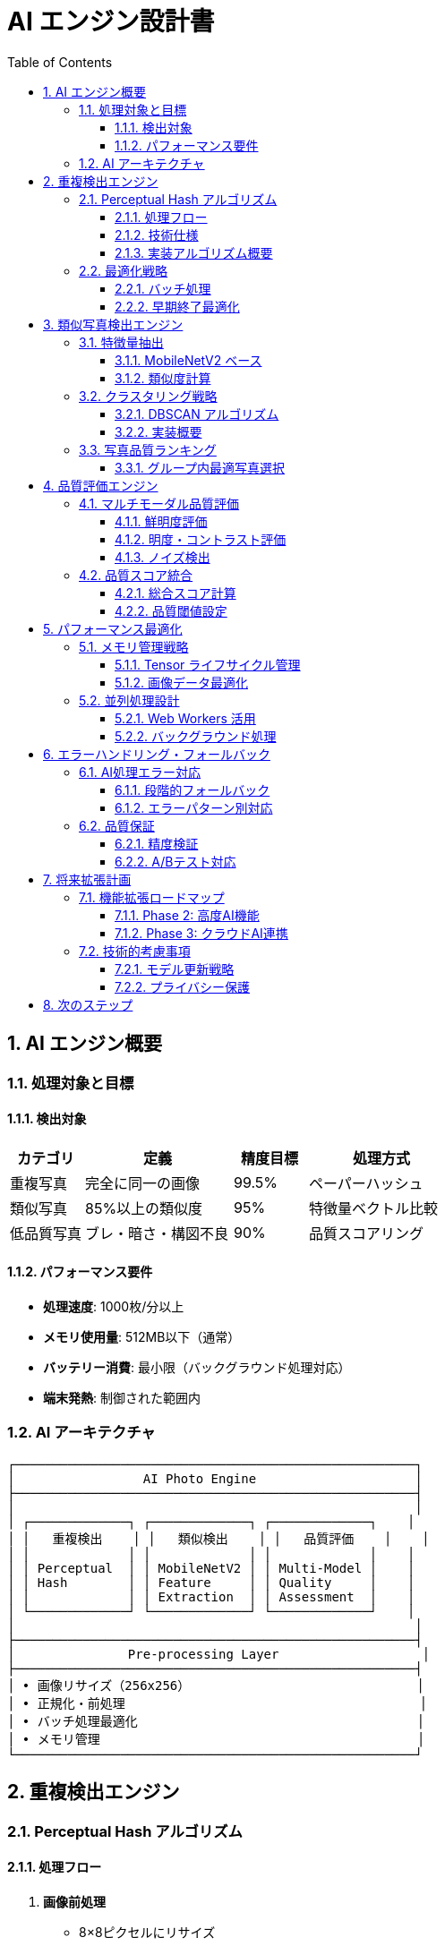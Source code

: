 = AI エンジン設計書
:toc: left
:toclevels: 3
:sectnums:
:icons: font
:source-highlighter: highlight.js

== AI エンジン概要

=== 処理対象と目標

==== 検出対象
[cols="1,2,1,2"]
|===
|カテゴリ |定義 |精度目標 |処理方式

|重複写真
|完全に同一の画像
|99.5%
|ペーパーハッシュ

|類似写真
|85%以上の類似度
|95%
|特徴量ベクトル比較

|低品質写真
|ブレ・暗さ・構図不良
|90%
|品質スコアリング
|===

==== パフォーマンス要件
* **処理速度**: 1000枚/分以上
* **メモリ使用量**: 512MB以下（通常）
* **バッテリー消費**: 最小限（バックグラウンド処理対応）
* **端末発熱**: 制御された範囲内

=== AI アーキテクチャ

[source]
----
┌─────────────────────────────────────────────────────┐
│                 AI Photo Engine                     │
├─────────────────────────────────────────────────────┤
│                                                     │
│ ┌─────────────┐ ┌─────────────┐ ┌─────────────┐    │
│ │   重複検出    │ │   類似検出    │ │   品質評価    │    │
│ │             │ │             │ │             │    │
│ │ Perceptual  │ │ MobileNetV2 │ │ Multi-Model │    │
│ │ Hash        │ │ Feature     │ │ Quality     │    │
│ │             │ │ Extraction  │ │ Assessment  │    │
│ └─────────────┘ └─────────────┘ └─────────────┘    │
│                                                     │
├─────────────────────────────────────────────────────┤
│               Pre-processing Layer                   │
├─────────────────────────────────────────────────────┤
│ • 画像リサイズ（256x256）                              │
│ • 正規化・前処理                                       │
│ • バッチ処理最適化                                     │
│ • メモリ管理                                          │
└─────────────────────────────────────────────────────┘
----

== 重複検出エンジン

=== Perceptual Hash アルゴリズム

==== 処理フロー
. **画像前処理**
  - 8×8ピクセルにリサイズ
  - グレースケール変換
  - DCT（離散コサイン変換）適用

. **ハッシュ生成**
  - 低周波成分（左上8×8の半分）を抽出
  - 平均値を計算
  - 各値が平均以上なら1、未満なら0のビット列生成

. **類似度判定**
  - ハミング距離で比較
  - 距離が2以下なら重複と判定

==== 技術仕様

[cols="1,3"]
|===
|項目 |仕様

|ハッシュサイズ
|64bit（8×8 DCT係数）

|許容ハミング距離
|0-2（調整可能）

|処理時間
|約10ms/枚（iPhone 12基準）

|メモリ使用量
|約1MB/1000枚分のハッシュ
|===

==== 実装アルゴリズム概要

[source,javascript]
----
class DuplicateDetector {
  async calculatePerceptualHash(image) {
    // 1. 8x8にリサイズ & グレースケール変換
    const resized = tf.image.resizeBilinear(image, [8, 8]);
    const grayscale = tf.image.rgbToGrayscale(resized);
    
    // 2. DCT変換（TensorFlow.js実装）
    const dct = this.applyDCT(grayscale);
    
    // 3. 低周波成分抽出
    const lowFreq = dct.slice([0, 0], [8, 8]);
    
    // 4. 平均値計算 & バイナリ化
    const mean = tf.mean(lowFreq);
    const binary = tf.greater(lowFreq, mean);
    
    return this.convertToBitString(binary);
  }
  
  findDuplicateGroups(photos) {
    const groups = [];
    const processed = new Set();
    
    for (let i = 0; i < photos.length; i++) {
      if (processed.has(i)) continue;
      
      const group = [photos[i]];
      processed.add(i);
      
      for (let j = i + 1; j < photos.length; j++) {
        if (processed.has(j)) continue;
        
        const distance = this.hammingDistance(
          photos[i].hash, 
          photos[j].hash
        );
        
        if (distance <= 2) {
          group.push(photos[j]);
          processed.add(j);
        }
      }
      
      if (group.length > 1) {
        groups.push(group);
      }
    }
    
    return groups;
  }
}
----

=== 最適化戦略

==== バッチ処理
* **バッチサイズ**: 50枚/バッチ
* **並列処理**: CPU コア数に応じて調整
* **メモリ効率**: 処理後即座にTensor解放

==== 早期終了最適化
* **ファイルサイズフィルタ**: 同サイズ写真を優先処理
* **メタデータ比較**: 撮影日時が同一のものを優先
* **段階的処理**: 完全一致→近似一致の順序

== 類似写真検出エンジン

=== 特徴量抽出

==== MobileNetV2 ベース
* **入力サイズ**: 224×224×3
* **出力**: 1280次元特徴ベクトル
* **モデルサイズ**: 約14MB（量子化後）
* **推論時間**: 約50ms/枚

==== 類似度計算

[cols="1,2,2"]
|===
|手法 |特徴 |用途

|コサイン類似度
|角度ベースの類似性
|全体的な構図比較

|L2距離
|ユークリッド距離
|詳細な特徴比較

|ピアソン相関
|相関係数
|色調・明度パターン
|===

=== クラスタリング戦略

==== DBSCAN アルゴリズム
* **epsilon**: 0.15（類似度閾値）
* **min_samples**: 2（最小グループサイズ）
* **距離関数**: 1 - コサイン類似度

==== 実装概要

[source,javascript]
----
class SimilarityDetector {
  async extractFeatures(photos) {
    const model = await tf.loadLayersModel('mobilenet_v2_model');
    const features = [];
    
    for (const batch of this.createBatches(photos, 10)) {
      // バッチ処理で効率化
      const tensors = batch.map(photo => 
        this.preprocessImage(photo.image)
      );
      
      const batchTensor = tf.stack(tensors);
      const batchFeatures = model.predict(batchTensor);
      
      // 正規化
      const normalized = tf.l2Normalize(batchFeatures, -1);
      
      features.push(...await normalized.arraySync());
      
      // メモリクリーンアップ
      tensors.forEach(t => t.dispose());
      batchTensor.dispose();
      batchFeatures.dispose();
      normalized.dispose();
    }
    
    return features;
  }
  
  clusterSimilarPhotos(features, threshold = 0.85) {
    // コサイン類似度行列計算
    const similarities = this.calculateSimilarityMatrix(features);
    
    // DBSCAN クラスタリング
    return this.dbscan(similarities, threshold, 2);
  }
}
----

=== 写真品質ランキング

==== グループ内最適写真選択
各類似グループ内で最も品質の高い写真を自動選択

[cols="1,1,3"]
|===
|評価項目 |重み |計算方法

|鮮明度
|30%
|Sobelフィルタによるエッジ強度

|明度適正
|20%
|RGB平均値の最適範囲判定

|構図バランス
|25%
|三分割法・中央配置分析

|顔検出
|15%
|顔の数・大きさ・鮮明さ

|撮影時期
|10%
|より新しい写真を優遇
|===

== 品質評価エンジン

=== マルチモーダル品質評価

==== 鮮明度評価
* **手法**: Sobelエッジ検出 + 分散計算
* **閾値**: 分散値 < 100で低品質判定
* **補正**: 画像サイズによる正規化

==== 明度・コントラスト評価
* **明度評価**: グレースケール平均値
* **最適範囲**: 0.2 〜 0.8（正規化後）
* **コントラスト**: ヒストグラム分散値

==== ノイズ検出
* **手法**: ガウシアンフィルタとの差分
* **評価**: 高周波成分の比率
* **閾値**: ノイズ比率 > 15%で低品質

=== 品質スコア統合

==== 総合スコア計算

[source,javascript]
----
class QualityEvaluator {
  async evaluatePhoto(photo) {
    const scores = {
      sharpness: await this.analyzeSharpness(photo),
      brightness: this.analyzeBrightness(photo),
      contrast: this.analyzeContrast(photo),
      noise: await this.analyzeNoise(photo),
      composition: await this.analyzeComposition(photo)
    };
    
    // 重み付き総合スコア
    const totalScore = (
      scores.sharpness * 0.3 +
      scores.brightness * 0.2 +
      scores.contrast * 0.2 +
      scores.noise * 0.15 +
      scores.composition * 0.15
    );
    
    return {
      score: totalScore,
      details: scores,
      recommendation: this.getRecommendation(totalScore),
      confidence: this.calculateConfidence(scores)
    };
  }
  
  getRecommendation(score) {
    if (score < 0.3) return 'delete';
    if (score < 0.5) return 'review';
    return 'keep';
  }
}
----

==== 品質閾値設定

[cols="1,1,2"]
|===
|スコア範囲 |判定 |推奨アクション

|0.0 - 0.3
|低品質
|削除推奨

|0.3 - 0.5
|要確認
|ユーザー判断

|0.5 - 1.0
|良品質
|保持推奨
|===

== パフォーマンス最適化

=== メモリ管理戦略

==== Tensor ライフサイクル管理
* **即座解放**: 使用後のTensorを即座にdispose()
* **バッチ制御**: 一度に処理するTensor数を制限
* **メモリ監視**: tf.memory()で使用量を監視

==== 画像データ最適化
* **解像度制限**: 分析用は最大512×512
* **フォーマット統一**: JPEG 品質80%で統一
* **遅延読み込み**: 必要時のみ高解像度読み込み

=== 並列処理設計

==== Web Workers 活用
```javascript
// 重い処理をWorkerに分離
class AIWorkerManager {
  constructor() {
    this.workers = [];
    this.maxWorkers = navigator.hardwareConcurrency || 4;
  }
  
  async processInParallel(photos, batchSize = 50) {
    const batches = this.createBatches(photos, batchSize);
    
    const promises = batches.map((batch, index) => 
      this.processWithWorker(batch, index % this.maxWorkers)
    );
    
    return Promise.all(promises);
  }
}
```

==== バックグラウンド処理
* **優先度制御**: UI応答性を最優先
* **中断可能**: ユーザー操作による中断対応
* **進捗通知**: リアルタイム進捗更新

== エラーハンドリング・フォールバック

=== AI処理エラー対応

==== 段階的フォールバック
. **完全AI処理** →
. **軽量アルゴリズム** →
. **メタデータベース処理** →
. **手動確認モード**

==== エラーパターン別対応

[cols="1,2,2"]
|===
|エラー種類 |原因 |対応策

|メモリ不足
|大量画像・大解像度
|バッチサイズ削減・解像度制限

|モデル読み込み失敗
|ネットワーク・ストレージ
|キャッシュ利用・軽量版フォールバック

|処理タイムアウト
|端末性能・大量データ
|部分処理・段階的実行

|権限エラー
|写真アクセス拒否
|権限再要求・ガイダンス表示
|===

=== 品質保証

==== 精度検証
* **テストデータセット**: 1000枚の正解ラベル付きデータ
* **継続監視**: 実際の使用データでの精度測定
* **ユーザーフィードバック**: 誤判定の報告・学習システム

==== A/Bテスト対応
* **閾値調整**: 類似度・品質閾値の動的調整
* **アルゴリズム比較**: 複数手法の効果比較
* **ユーザビリティ**: AI推奨の採用率測定

== 将来拡張計画

=== 機能拡張ロードマップ

==== Phase 2: 高度AI機能
* **シーン分類**: 風景・人物・食べ物等の自動分類
* **顔認識**: 人物別の写真整理
* **テキスト検出**: 写真内文字の読み取り・検索

==== Phase 3: クラウドAI連携
* **サーバーサイド処理**: より高精度なモデル利用
* **学習機能**: ユーザー行動学習による精度向上
* **共同学習**: 匿名化データでの集合知活用

=== 技術的考慮事項

==== モデル更新戦略
* **OTA更新**: アプリ更新なしでのモデル更新
* **A/Bテスト**: 新旧モデルの性能比較
* **段階的展開**: 一部ユーザーでの先行テスト

==== プライバシー保護
* **端末内処理**: 画像データは端末外に送信しない
* **匿名化**: 使用統計は完全匿名化
* **透明性**: AI判断理由の可視化

== 次のステップ

AI エンジンの実装には以下も参照：

* link:database_design.adoc[データベース設計書] - 分析結果の保存構造
* link:code_guide_design.adoc[実装ガイド] - TensorFlow Lite 具体的実装
* link:test_design.adoc[テスト戦略書] - AI精度の検証手法

IMPORTANT: AI処理は端末性能に大きく依存するため、最適化とフォールバック戦略の実装が成功の鍵となります。